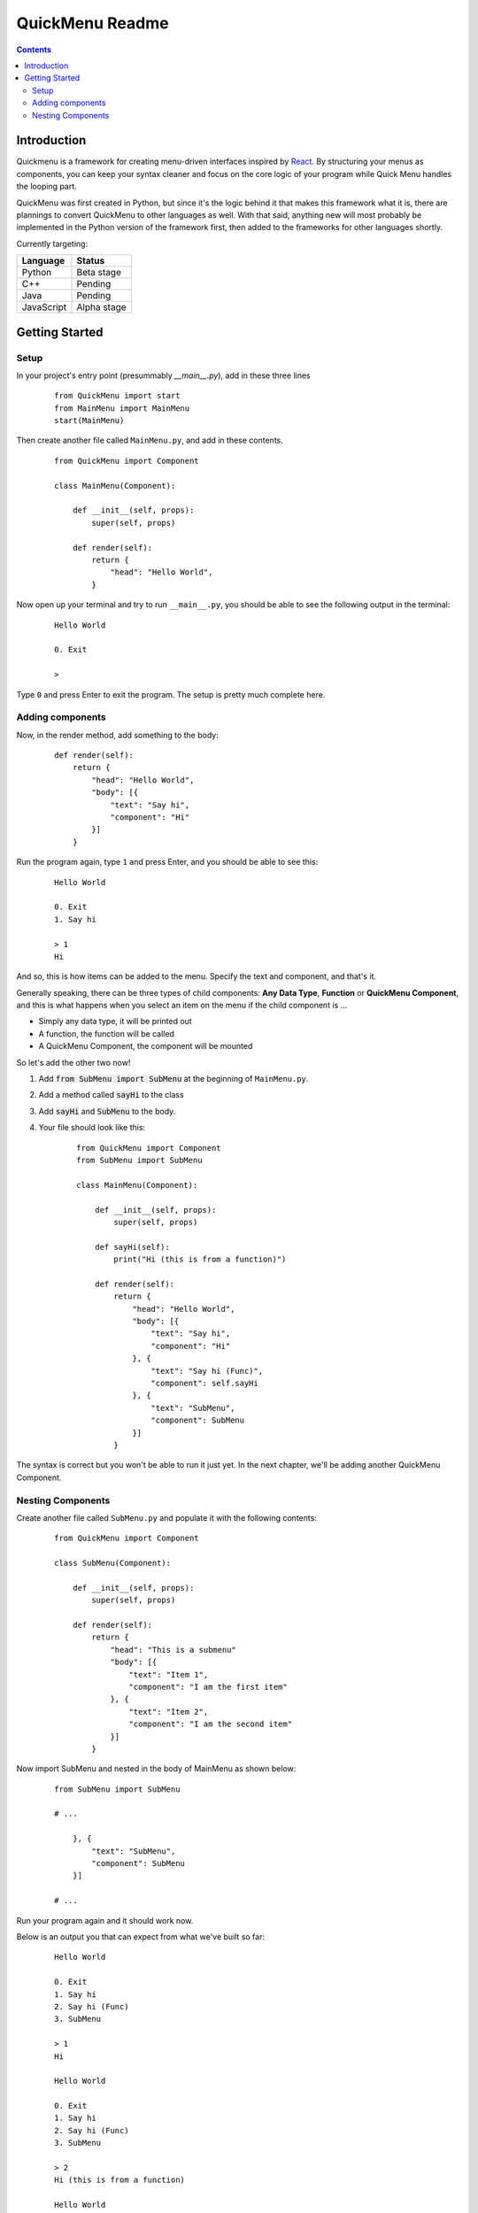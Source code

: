 QuickMenu Readme
================

.. contents::

Introduction
------------
Quickmenu is a framework for creating menu-driven interfaces inspired by `React <https://reactjs.org>`_.
By structuring your menus as components, you can keep your syntax cleaner and focus on the core logic of your program while Quick Menu handles the looping part.

QuickMenu was first created in Python, but since it's the logic behind it that makes this framework what it is, there are plannings to convert QuickMenu to other languages as well. With that said, anything new will most probably be implemented in the Python version of the framework first, then added to the frameworks for other languages shortly.

Currently targeting:

+------------+-------------+
| Language   | Status      |
+============+=============+
| Python     | Beta stage  |
+------------+-------------+
| C++        | Pending     |
+------------+-------------+
| Java       | Pending     |
+------------+-------------+
| JavaScript | Alpha stage |
+------------+-------------+

Getting Started
---------------

Setup
~~~~~

In your project's entry point (presummably `__main__.py`), add in these three lines

    ::

        from QuickMenu import start
        from MainMenu import MainMenu
        start(MainMenu)

Then create another file called ``MainMenu.py``, and add in these contents.

    ::

        from QuickMenu import Component

        class MainMenu(Component):

            def __init__(self, props):
                super(self, props)

            def render(self):
                return {
                    "head": "Hello World",
                }

Now open up your terminal and try to run ``__main__.py``, you should be able to see the following output in the terminal:

    ::

        Hello World

        0. Exit

        >

Type ``0`` and press Enter to exit the program. The setup is pretty much complete here.

Adding components
~~~~~~~~~~~~~~~~~

Now, in the render method, add something to the body:

    ::

        def render(self):
            return {
                "head": "Hello World",
                "body": [{
                    "text": "Say hi",
                    "component": "Hi"
                }]
            }

Run the program again, type ``1`` and press Enter, and you should be able to see this:

    ::

        Hello World

        0. Exit
        1. Say hi

        > 1
        Hi

And so, this is how items can be added to the menu. Specify the text and component, and that's it.

Generally speaking, there can be three types of child components: **Any Data Type**, **Function** or **QuickMenu Component**, and this is what happens when you select an item on the menu if the child component is ...

* Simply any data type, it will be printed out
* A function, the function will be called
* A QuickMenu Component, the component will be mounted

So let's add the other two now!

1. Add :code:`from SubMenu import SubMenu` at the beginning of ``MainMenu.py``.
2. Add a method called :code:`sayHi` to the class
3. Add :code:`sayHi` and :code:`SubMenu` to the body.
4. Your file should look like this:

    ::

        from QuickMenu import Component
        from SubMenu import SubMenu

        class MainMenu(Component):

            def __init__(self, props):
                super(self, props)

            def sayHi(self):
                print("Hi (this is from a function)")

            def render(self):
                return {
                    "head": "Hello World",
                    "body": [{
                        "text": "Say hi",
                        "component": "Hi"
                    }, {
                        "text": "Say hi (Func)",
                        "component": self.sayHi
                    }, {
                        "text": "SubMenu",
                        "component": SubMenu
                    }]
                }

The syntax is correct but you won't be able to run it just yet. In the next chapter, we'll be adding another QuickMenu Component.

Nesting Components
~~~~~~~~~~~~~~~~~~

Create another file called ``SubMenu.py`` and populate it with the following contents:

    ::

        from QuickMenu import Component

        class SubMenu(Component):

            def __init__(self, props):
                super(self, props)

            def render(self):
                return {
                    "head": "This is a submenu"
                    "body": [{
                        "text": "Item 1",
                        "component": "I am the first item"
                    }, {
                        "text": "Item 2",
                        "component": "I am the second item"
                    }]
                }

Now import SubMenu and nested in the body of MainMenu as shown below:

    ::

        from SubMenu import SubMenu

        # ...

            }, {
                "text": "SubMenu",
                "component": SubMenu
            }]

        # ...

Run your program again and it should work now.

Below is an output you that can expect from what we've built so far:

    ::

        Hello World

        0. Exit
        1. Say hi
        2. Say hi (Func)
        3. SubMenu

        > 1
        Hi

        Hello World

        0. Exit
        1. Say hi
        2. Say hi (Func)
        3. SubMenu

        > 2
        Hi (this is from a function)

        Hello World

        0. Exit
        1. Say hi
        2. Say hi (Func)
        3. SubMenu

        > 3

        This is a submenu

        0. Back
        1. Item 1
        2. Item 2

        > 1
        I am the first item

        This is a submenu

        0. Back
        1. Item 1
        2. Item 2

        > 2
        I am the second item

        This is a submenu

        0. Back
        1. Item 1
        2. Item 2

        > 0

        Hello World

        0. Exit
        1. Say hi
        2. Say hi (Func)
        3. SubMenu

        > 0

You first program built with QuickMenu is ready!
